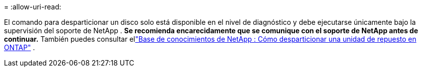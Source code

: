 = 
:allow-uri-read: 


El comando para desparticionar un disco solo está disponible en el nivel de diagnóstico y debe ejecutarse únicamente bajo la supervisión del soporte de NetApp . **Se recomienda encarecidamente que se comunique con el soporte de NetApp antes de continuar.** También puedes consultar ellink:https://kb.netapp.com/Advice_and_Troubleshooting/Data_Storage_Systems/FAS_Systems/How_to_unpartition_a_spare_drive_in_ONTAP["Base de conocimientos de NetApp : Cómo desparticionar una unidad de repuesto en ONTAP"^] .
